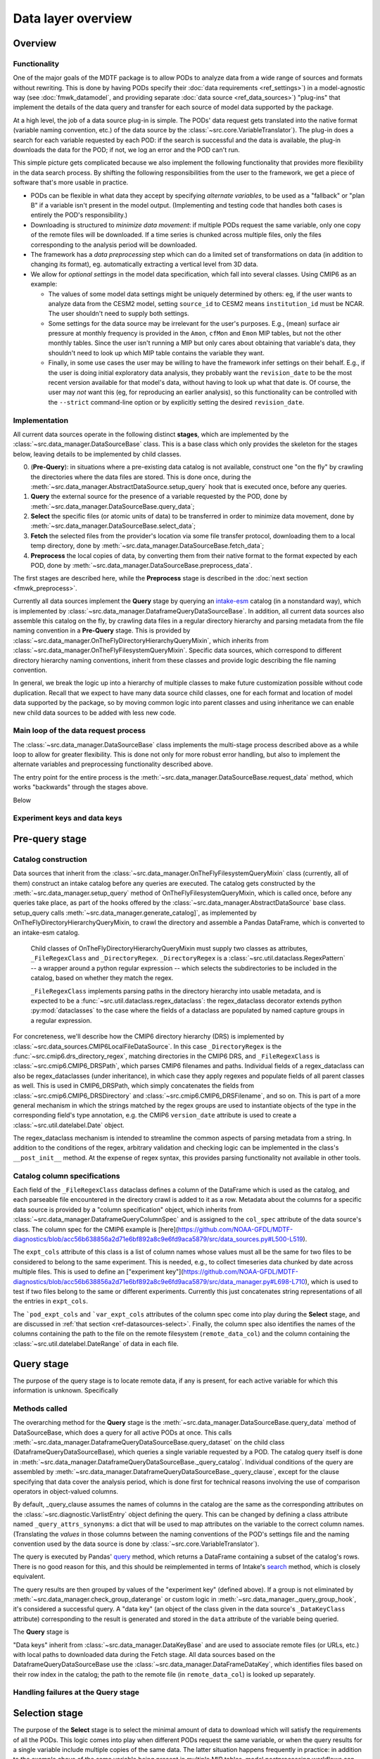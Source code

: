 Data layer overview
===================

Overview
--------

Functionality
+++++++++++++

One of the major goals of the MDTF package is to allow PODs to analyze data from a wide range of sources and formats without rewriting. This is done by having PODs specify their :doc:`data requirements <ref_settings>`) in a model-agnostic way (see :doc:`fmwk_datamodel`, and providing separate :doc:`data source <ref_data_sources>`) "plug-ins" that implement the details of the data query and transfer for each source of model data supported by the package.

At a high level, the job of a data source plug-in is simple. The PODs' data request gets translated into the native format (variable naming convention, etc.) of the data source by the :class:`~src.core.VariableTranslator`). The plug-in does a search for each variable requested by each POD: if the search is successful and the data is available, the plug-in downloads the data for the POD; if not, we log an error and the POD can't run.

This simple picture gets complicated because we also implement the following functionality that provides more flexibility in the data search process. By shifting the following responsibilities from the user to the framework, we get a piece of software that's more usable in practice.

- PODs can be flexible in what data they accept by specifying *alternate variables*, to be used as a "fallback" or "plan B" if a variable isn't present in the model output. (Implementing and testing code that handles both cases is entirely the POD's responsibility.)
- Downloading is structured to *minimize data movement*: if multiple PODs request the same variable, only one copy of the remote files will be downloaded. If a time series is chunked across multiple files, only the files corresponding to the analysis period will be downloaded.
- The framework has a *data preprocessing* step which can do a limited set of transformations on data (in addition to changing its format), eg. automatically extracting a vertical level from 3D data.
- We allow for *optional settings* in the model data specification, which fall into several classes. Using CMIP6 as an example:

  - The values of some model data settings might be uniquely determined by others: eg, if the user wants to analyze data from the CESM2 model, setting ``source_id`` to CESM2 means ``institution_id`` must be NCAR. The user shouldn't need to supply both settings.
  - Some settings for the data source may be irrelevant for the user's purposes. E.g., (mean) surface air pressure at monthly frequency is provided in the ``Amon``, ``cfMon`` and ``Emon`` MIP tables, but not the other monthly tables. Since the user isn't running a MIP but only cares about obtaining that variable's data, they shouldn't need to look up which MIP table contains the variable they want.
  - Finally, in some use cases the user may be willing to have the framework infer settings on their behalf. E.g., if the user is doing initial exploratory data analysis, they probably want the ``revision_date`` to be the most recent version available for that model's data, without having to look up what that date is. Of course, the user may *not* want this (eg, for reproducing an earlier analysis), so this functionality can be controlled with the ``--strict`` command-line option or by explicitly setting the desired ``revision_date``.

Implementation
++++++++++++++

All current data sources operate in the following distinct **stages**, which are implemented by the :class:`~src.data_manager.DataSourceBase` class. This is a base class which only provides the skeleton for the stages below, leaving details to be implemented by child classes.

0. (**Pre-Query**): in situations where a pre-existing data catalog is not available, construct one "on the fly" by crawling the directories where the data files are stored. This is done once, during the :meth:`~src.data_manager.AbstractDataSource.setup_query` hook that is executed once, before any queries.
1. **Query** the external source for the presence of a variable requested by the POD, done by :meth:`~src.data_manager.DataSourceBase.query_data`;
2. **Select** the specific files (or atomic units of data) to be transferred in order to minimize data movement, done by :meth:`~src.data_manager.DataSourceBase.select_data`;
3. **Fetch** the selected files from the provider's location via some file transfer protocol, downloading them to a local temp directory, done by :meth:`~src.data_manager.DataSourceBase.fetch_data`;
4. **Preprocess** the local copies of data, by converting them from their native format to the format expected by each POD, done by :meth:`~src.data_manager.DataSourceBase.preprocess_data`.

The first stages are described here, while the **Preprocess** stage is described in the :doc:`next section <fmwk_preprocess>`.

Currently all data sources implement the **Query** stage by querying an `intake-esm <https://intake-esm.readthedocs.io/en/latest/>`__ catalog (in a nonstandard way), which is implemented by :class:`~src.data_manager.DataframeQueryDataSourceBase`. In addition, all current data sources also assemble this catalog on the fly, by crawling data files in a regular directory hierarchy and parsing metadata from the file naming convention in a **Pre-Query** stage. This is provided by :class:`~src.data_manager.OnTheFlyDirectoryHierarchyQueryMixin`, which inherits from :class:`~src.data_manager.OnTheFlyFilesystemQueryMixin`. Specific data sources, which correspond to different directory hierarchy naming conventions, inherit from these classes and provide logic describing the file naming convention.

In general, we break the logic up into a hierarchy of multiple classes to make future customization possible without code duplication. Recall that we expect to have many data source child classes, one for each format and location of model data supported by the package, so by moving common logic into parent classes and using inheritance we can enable new child data sources to be added with less new code.

Main loop of the data request process
+++++++++++++++++++++++++++++++++++++

The :class:`~src.data_manager.DataSourceBase` class implements the multi-stage process described above as a while loop to allow for greater flexibility. This is done not only for more robust error handling, but also to implement the alternate variables and preprocessing functionality described above. 

The entry point for the entire process is the :meth:`~src.data_manager.DataSourceBase.request_data` method, which works "backwards" through the stages above. 

Below 



Experiment keys and data keys
+++++++++++++++++++++++++++++





.. _ref-datasources-prequery:

Pre-query stage
---------------

Catalog construction
++++++++++++++++++++

Data sources that inherit from the :class:`~src.data_manager.OnTheFlyFilesystemQueryMixin` class (currently, all of them) construct an intake catalog before any queries are executed. The catalog gets constructed by the :meth:`~src.data_manager.setup_query` method of OnTheFlyFilesystemQueryMixin, which is called once, before any queries take place, as part of the hooks offered by the :class:`~src.data_manager.AbstractDataSource` base class. setup_query calls :meth:`~src.data_manager.generate_catalog]`, as implemented by OnTheFlyDirectoryHierarchyQueryMixin, to crawl the directory and assemble a Pandas DataFrame, which is converted to an intake-esm catalog. 

 Child classes of OnTheFlyDirectoryHierarchyQueryMixin must supply two classes as attributes, ``_FileRegexClass`` and ``_DirectoryRegex``. ``_DirectoryRegex`` is a :class:`~src.util.dataclass.RegexPattern` -- a wrapper around a python regular expression -- which selects the subdirectories to be included in the catalog, based on whether they match the regex. 

 ``_FileRegexClass`` implements parsing paths in the directory hierarchy into usable metadata, and is expected to be a :func:`~src.util.dataclass.regex_dataclass`: the regex_dataclass decorator extends python :py:mod:`dataclasses` to the case where the fields of a dataclass are populated by named capture groups in a regular expression. 

For concreteness, we'll describe how the CMIP6 directory hierarchy (DRS) is implemented by :class:`~src.data_sources.CMIP6LocalFileDataSource`. In this case ``_DirectoryRegex`` is the :func:`~src.cmip6.drs_directory_regex`, matching directories in the CMIP6 DRS, and ``_FileRegexClass`` is :class:`~src.cmip6.CMIP6_DRSPath`, which parses CMIP6 filenames and paths. Individual fields of a regex_dataclass can also be regex_dataclasses (under inheritance), in which case they apply regexes and populate fields of all parent classes as well. This is used in CMIP6_DRSPath, which simply concatenates the fields from :class:`~src.cmip6.CMIP6_DRSDirectory` and :class:`~src.cmip6.CMIP6_DRSFilename`, and so on. This is part of a more general mechanism in which the strings matched by the regex groups are used to instantiate objects of the type in the corresponding field's type annotation, e.g. the CMIP6 ``version_date`` attribute is used to create a :class:`~src.util.datelabel.Date` object. 

The regex_dataclass mechanism is intended to streamline the common aspects of parsing metadata from a string. In addition to the conditions of the regex, arbitrary validation and checking logic can be implemented in the class's ``__post_init__`` method. At the expense of regex syntax, this provides parsing functionality not available in other tools.

Catalog column specifications
+++++++++++++++++++++++++++++

Each field of the ``_FileRegexClass`` dataclass defines a column of the DataFrame which is used as the catalog, and each parseable file encountered in the directory crawl is added to it as a row. Metadata about the columns for a specific data source is provided by a "column specification" object, which inherits from :class:`~src.data_manager.DataframeQueryColumnSpec` and is assigned to the ``col_spec`` attribute of the data source's class. The column spec for the CMIP6 example is [here](https://github.com/NOAA-GFDL/MDTF-diagnostics/blob/acc56b638856a2d71e6bf892a8c9e6fd9aca5879/src/data_sources.py#L500-L519).

The ``expt_cols`` attribute of this class is a list of column names whose values must all be the same for two files to be considered to belong to the same experiment. This is needed, e.g., to collect timeseries data chunked by date across multiple files. This is used to define an ["experiment key"](https://github.com/NOAA-GFDL/MDTF-diagnostics/blob/acc56b638856a2d71e6bf892a8c9e6fd9aca5879/src/data_manager.py#L698-L710), which is used to test if two files belong to the same or different experiments. Currently this just concatenates string representations of all the entries in ``expt_cols``.

The ```pod_expt_cols`` and ```var_expt_cols`` attributes of the column spec come into play during the **Select** stage, and are discussed in :ref:`that section <ref-datasources-select>`. Finally, the column spec also identifies the names of the columns containing the path to the file on the remote filesystem (``remote_data_col``) and the column containing the :class:`~src.util.datelabel.DateRange` of data in each file.


.. _ref-datasources-query:

Query stage
-----------

The purpose of the query stage is to locate remote data, if any is present, for each active variable for which this information is unknown. Specifically

Methods called
++++++++++++++

The overarching method for the **Query** stage is the :meth:`~src.data_manager.DataSourceBase.query_data` method of DataSourceBase, which does a query for all active PODs at once. This calls :meth:`~src.data_manager.DataframeQueryDataSourceBase.query_dataset` on the child class (DataframeQueryDataSourceBase), which queries a single variable requested by a POD. The catalog query itself is done in :meth:`~src.data_manager.DataframeQueryDataSourceBase._query_catalog`. Individual conditions of the query are assembled by :meth:`~src.data_manager.DataframeQueryDataSourceBase._query_clause`, except for the clause specifying that data cover the analysis period, which is done first for technical reasons involving the use of comparison operators in object-valued columns. 

By default, \_query_clause assumes the names of columns in the catalog are the same as the corresponding attributes on the :class:`~src.diagnostic.VarlistEntry` object defining the query. This can be changed by defining a class attribute named ``_query_attrs_synonyms``: a dict that will be used to map attributes on the variable to the correct column names. (Translating the *values* in those columns between the naming conventions of the POD's settings file and the naming convention used by the data source is done by :class:`~src.core.VariableTranslator`).

The query is executed by Pandas' `query <https://pandas.pydata.org/docs/reference/api/pandas.DataFrame.query.html>`__ method, which returns a DataFrame containing a subset of the catalog's rows. There is no good reason for this, and this should be reimplemented in terms of Intake's `search <https://intake-esm.readthedocs.io/en/latest/api.html#intake_esm.core.esm_datastore.search>`__ method, which is closely equivalent.

The query results are then grouped by values of the "experiment key" (defined above). If a group is not eliminated by :meth:`~src.data_manager.check_group_daterange` or custom logic in :meth:`~src.data_manager._query_group_hook`, it's considered a successful query. A "data key" (an object of the class given in the data source's ``_DataKeyClass`` attribute) corresponding to the result is generated and stored in the ``data`` attribute of the variable being queried.

The **Query** stage is

"Data keys" inherit from :class:`~src.data_manager.DataKeyBase` and are used to associate remote files (or URLs, etc.) with local paths to downloaded data during the Fetch stage. All data sources based on the DataframeQueryDataSourceBase use the :class:`~src.data_manager.DataFrameDataKey`, which identifies files based on their row index in the catalog; the path to the remote file (in ``remote_data_col``) is looked up separately.

Handling failures at the Query stage
++++++++++++++++++++++++++++++++++++




.. _ref-datasources-select:

Selection stage
---------------

The purpose of the **Select** stage is to select the minimal amount of data to download which will satisfy the requirements of all the PODs. This logic comes into play when different PODs request the same variable, or when the query results for a single variable include multiple copies of the same data. The latter situation happens frequently in practice: in addition to the example above of the same variable being present in multiple MIP tables, model postprocessing workflows can output the same data in several formats.


Methods called
++++++++++++++


Handling failures at the Select stage
+++++++++++++++++++++++++++++++++++++

The logic for handling selection errors differs from the other stages, which operate on individual variables independently. 

.. _ref-datasources-fetch:

Fetch stage
-----------

Methods called
++++++++++++++



Handling failures at the Fetch stage
++++++++++++++++++++++++++++++++++++




